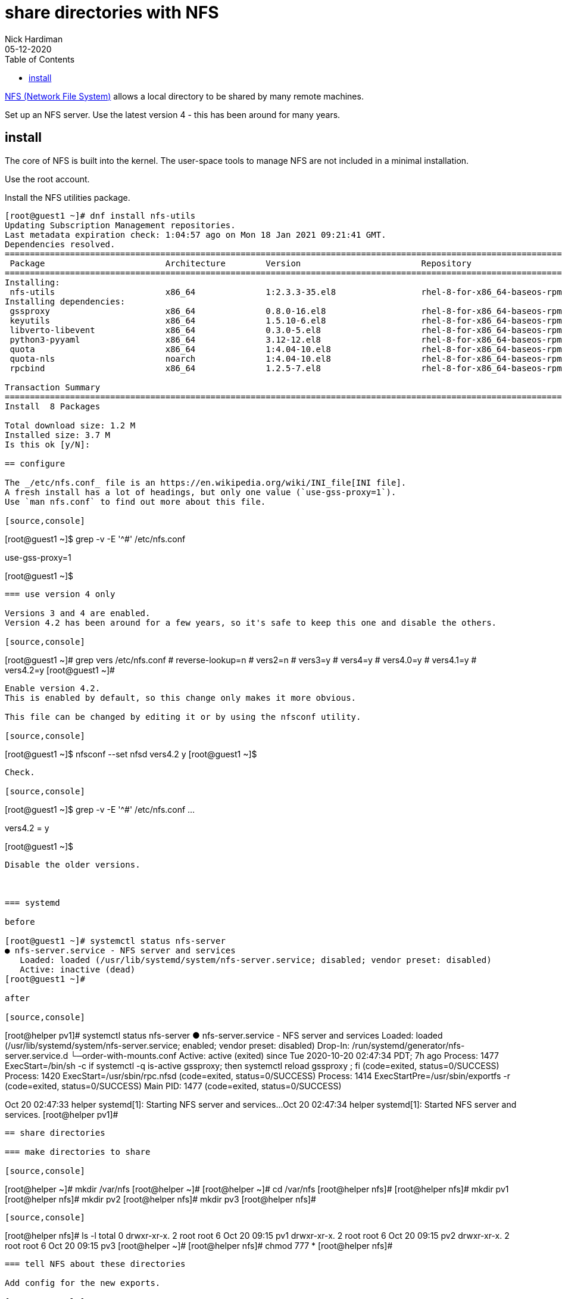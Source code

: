 = share directories with NFS
Nick Hardiman
:source-highlighter: pygments
:toc: 
:revdate: 05-12-2020


https://en.wikipedia.org/wiki/Network_File_System[NFS (Network File System)] allows a local directory to be shared by many remote machines. 

Set up an NFS server. 
Use the latest version 4 - this has been around for many years. 

== install 

The core of NFS is built into the kernel. 
The user-space tools to manage NFS are not included in a minimal installation. 

Use the root account. 

Install the NFS utilities package. 

[source,console]
----
[root@guest1 ~]# dnf install nfs-utils
Updating Subscription Management repositories.
Last metadata expiration check: 1:04:57 ago on Mon 18 Jan 2021 09:21:41 GMT.
Dependencies resolved.
====================================================================================================================================
 Package                        Architecture        Version                        Repository                                  Size
====================================================================================================================================
Installing:
 nfs-utils                      x86_64              1:2.3.3-35.el8                 rhel-8-for-x86_64-baseos-rpms              494 k
Installing dependencies:
 gssproxy                       x86_64              0.8.0-16.el8                   rhel-8-for-x86_64-baseos-rpms              118 k
 keyutils                       x86_64              1.5.10-6.el8                   rhel-8-for-x86_64-baseos-rpms               63 k
 libverto-libevent              x86_64              0.3.0-5.el8                    rhel-8-for-x86_64-baseos-rpms               16 k
 python3-pyyaml                 x86_64              3.12-12.el8                    rhel-8-for-x86_64-baseos-rpms              193 k
 quota                          x86_64              1:4.04-10.el8                  rhel-8-for-x86_64-baseos-rpms              214 k
 quota-nls                      noarch              1:4.04-10.el8                  rhel-8-for-x86_64-baseos-rpms               94 k
 rpcbind                        x86_64              1.2.5-7.el8                    rhel-8-for-x86_64-baseos-rpms               70 k

Transaction Summary
====================================================================================================================================
Install  8 Packages

Total download size: 1.2 M
Installed size: 3.7 M
Is this ok [y/N]: 

== configure  

The _/etc/nfs.conf_ file is an https://en.wikipedia.org/wiki/INI_file[INI file]. 
A fresh install has a lot of headings, but only one value (`use-gss-proxy=1`). 
Use `man nfs.conf` to find out more about this file. 

[source,console]
----
[root@guest1 ~]$ grep -v -E '^#' /etc/nfs.conf 
[general]
[exportfs]
[gssd]
use-gss-proxy=1
[lockd]
[mountd]
[nfsdcltrack]
[nfsd]
[statd]
[sm-notify]
[root@guest1 ~]$ 
----




=== use version 4 only

Versions 3 and 4 are enabled. 
Version 4.2 has been around for a few years, so it's safe to keep this one and disable the others. 

[source,console]
----
[root@guest1 ~]# grep vers /etc/nfs.conf 
# reverse-lookup=n
# vers2=n
# vers3=y
# vers4=y
# vers4.0=y
# vers4.1=y
# vers4.2=y
[root@guest1 ~]# 
----

Enable version 4.2.
This is enabled by default, so this change only makes it more obvious. 

This file can be changed by editing it or by using the nfsconf utility. 

[source,console]
----
[root@guest1 ~]$ nfsconf --set nfsd vers4.2 y
[root@guest1 ~]$ 
----

Check.  

[source,console]
----
[root@guest1 ~]$ grep -v -E '^#' /etc/nfs.conf 
...
[nfsd]
vers4.2 = y
[statd]
[sm-notify]
[root@guest1 ~]$ 
----

Disable the older versions. 



=== systemd  

before 

[root@guest1 ~]# systemctl status nfs-server
● nfs-server.service - NFS server and services
   Loaded: loaded (/usr/lib/systemd/system/nfs-server.service; disabled; vendor preset: disabled)
   Active: inactive (dead)
[root@guest1 ~]# 

after 

[source,console]
----
[root@helper pv1]# systemctl status nfs-server
● nfs-server.service - NFS server and services
   Loaded: loaded (/usr/lib/systemd/system/nfs-server.service; enabled; vendor preset: disabled)
  Drop-In: /run/systemd/generator/nfs-server.service.d
           └─order-with-mounts.conf
   Active: active (exited) since Tue 2020-10-20 02:47:34 PDT; 7h ago
  Process: 1477 ExecStart=/bin/sh -c if systemctl -q is-active gssproxy; then systemctl reload gssproxy ; fi (code=exited, status=0/SUCCESS)
  Process: 1420 ExecStart=/usr/sbin/rpc.nfsd (code=exited, status=0/SUCCESS)
  Process: 1414 ExecStartPre=/usr/sbin/exportfs -r (code=exited, status=0/SUCCESS)
 Main PID: 1477 (code=exited, status=0/SUCCESS)

Oct 20 02:47:33 helper systemd[1]: Starting NFS server and services...
Oct 20 02:47:34 helper systemd[1]: Started NFS server and services.
[root@helper pv1]# 
----

== share directories 

=== make directories to share 

[source,console]
----
[root@helper ~]# mkdir /var/nfs
[root@helper ~]# 
[root@helper ~]# cd /var/nfs
[root@helper nfs]# 
[root@helper nfs]# mkdir pv1
[root@helper nfs]# mkdir pv2
[root@helper nfs]# mkdir pv3
[root@helper nfs]# 
----

[source,console]
----
[root@helper nfs]# ls -l
total 0
drwxr-xr-x. 2 root root 6 Oct 20 09:15 pv1
drwxr-xr-x. 2 root root 6 Oct 20 09:15 pv2
drwxr-xr-x. 2 root root 6 Oct 20 09:15 pv3
[root@helper ~]# 
[root@helper nfs]# chmod 777 *
[root@helper nfs]# 
----


=== tell NFS about these directories 

Add config for the new exports. 

[source,console]
----
[root@helper nfs]# vi /etc/exports

/export	*(rw,sync,root_squash)
/var/nfs/pv1	*(rw,sync,root_squash)
/var/nfs/pv2	*(rw,sync,root_squash)
/var/nfs/pv3	*(rw,sync,root_squash)
[root@helper pv1]# 
----

Tell the NFS service about the new exports.

[source,console]
----
[root@helper pv1]# exportfs -ra
[root@helper pv1]# 
----

Check.

[source,console]
----
[root@helper pv1]# exportfs 
/export       	<world>
/var/nfs/pv1  	<world>
/var/nfs/pv2  	<world>
/var/nfs/pv3  	<world>
[root@helper pv1]#
----

== open the firewall 

NFS v3 and v4 ports 

* 111/tcp 
* 2049/tcp 
* 20048/tcp 


[source,console]
----
[root@helper pv1]# firewall-cmd --list-all
public (active)
  target: default
  icmp-block-inversion: no
  interfaces: enp1s0
  sources: 
  services: cockpit dhcpv6-client ssh
  ports: 67/udp 53/tcp 53/udp 443/tcp 80/tcp 8080/tcp 6443/tcp 6443/udp 22623/tcp 22623/udp 9000/tcp 69/udp 111/tcp 2049/tcp 20048/tcp 50825/tcp 53248/tcp
  protocols: 
  masquerade: no
  forward-ports: 
  source-ports: 
  icmp-blocks: 
  rich rules: 
	
[root@helper pv1]# 
----

[source,console]
----
[nick@host2 ~]$ ping helper
PING helper.ocp4.example.com (192.168.7.77) 56(84) bytes of data.
64 bytes from api.ocp4.example.com (192.168.7.77): icmp_seq=1 ttl=64 time=0.189 ms
64 bytes from api.ocp4.example.com (192.168.7.77): icmp_seq=2 ttl=64 time=0.175 ms
^C
--- helper.ocp4.example.com ping statistics ---
2 packets transmitted, 2 received, 0% packet loss, time 62ms
rtt min/avg/max/mdev = 0.175/0.182/0.189/0.007 ms
[nick@host2 ~]$ 
----

== check your work 

Mount an export. 

[source,console]
----
[nick@host2 ~]$ ls /mnt
[nick@host2 ~]$ 
----
Not that way!

[source,console]
----
[nick@host2 ~]$ mount helper:/var/nfs/pv1 /mnt
mount: only root can do that
[nick@host2 ~]$ 
----

This way.

[source,console]
----
[nick@host2 ~]$ sudo mount helper:/var/nfs/pv1 /mnt
[sudo] password for nick: 
[nick@host2 ~]$ 
----

Check.

[source,console]
----
[nick@host2 ~]$ df 
Filesystem            1K-blocks      Used Available Use% Mounted on
...
helper:/var/nfs/pv1    51089408   3995648  47093760   8% /mnt
[nick@host2 ~]$ 
----

Unmount. 

[source,console]
----
[nick@host2 ~]$ sudo umount /mnt
[nick@host2 ~]$ 
----

